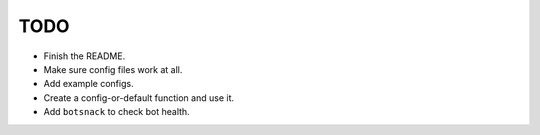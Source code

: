 ====
TODO
====

* Finish the README.
* Make sure config files work at all.
* Add example configs.
* Create a config-or-default function and use it.
* Add ``botsnack`` to check bot health.
